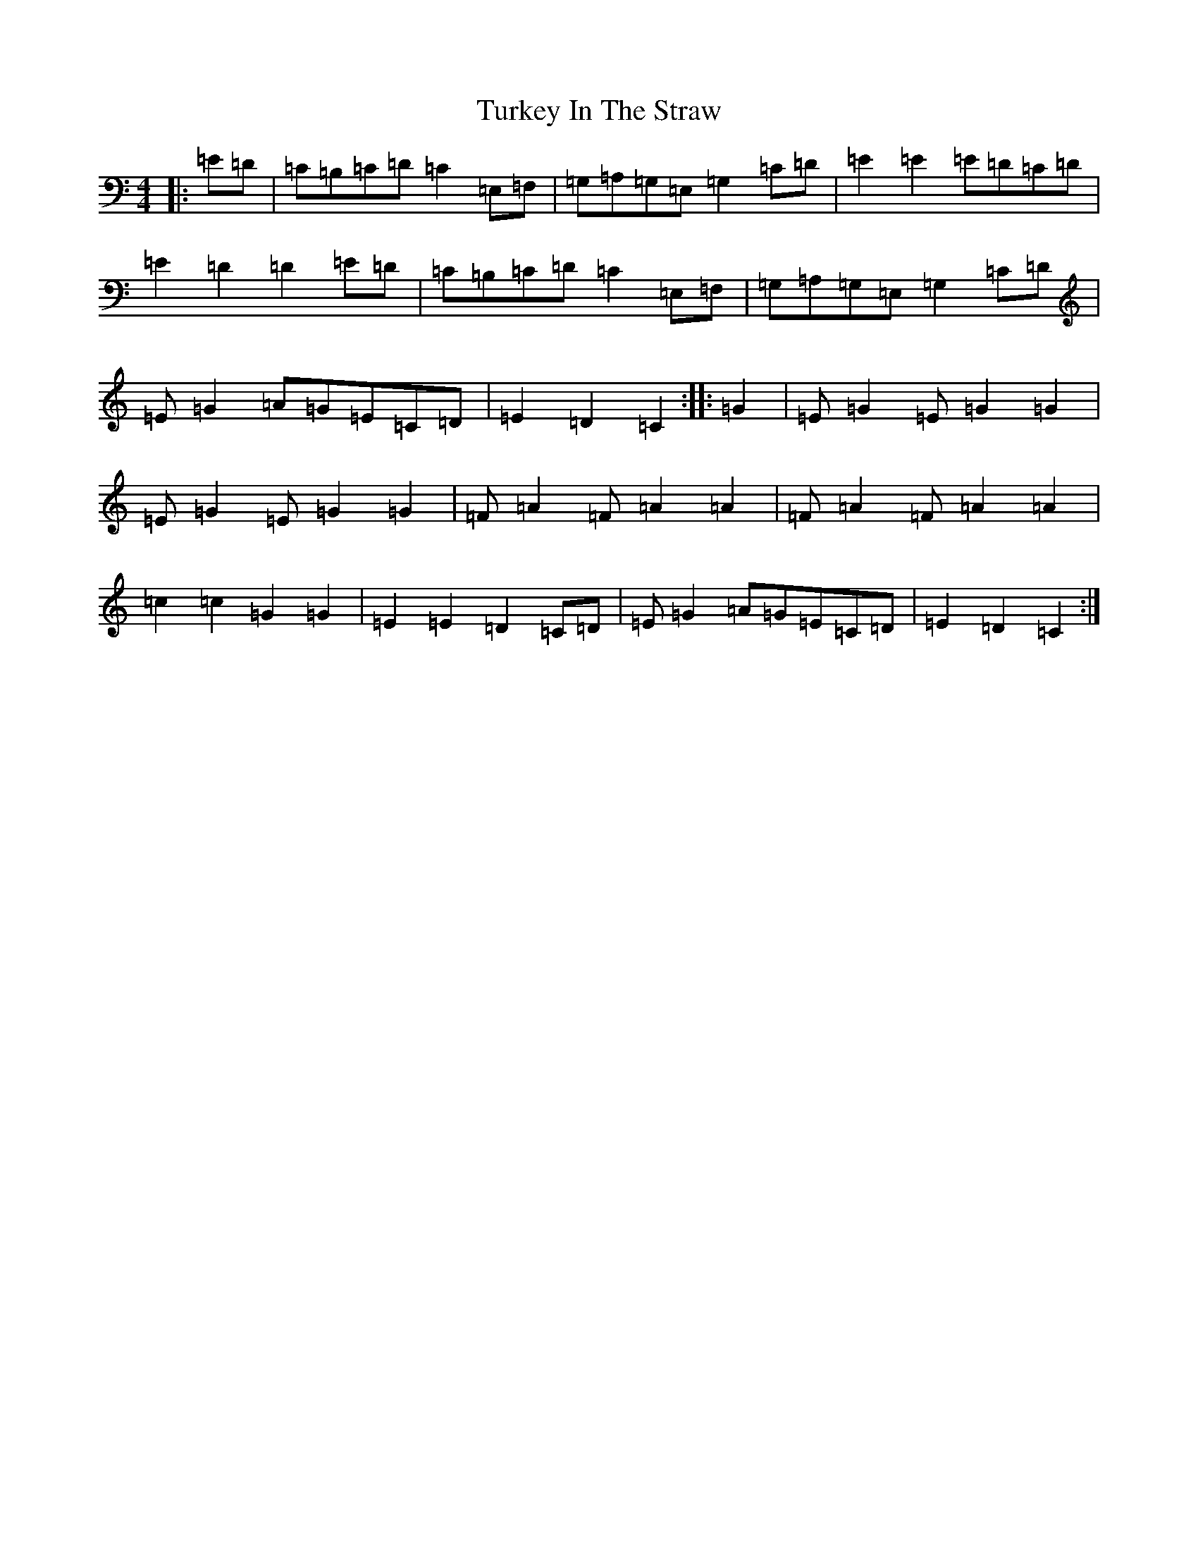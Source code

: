 X: 21709
T: Turkey In The Straw
S: https://thesession.org/tunes/2638#setting2638
R: reel
M:4/4
L:1/8
K: C Major
|:=E=D|=C=B,=C=D=C2=E,=F,|=G,=A,=G,=E,=G,2=C=D|=E2=E2=E=D=C=D|=E2=D2=D2=E=D|=C=B,=C=D=C2=E,=F,|=G,=A,=G,=E,=G,2=C=D|=E=G2=A=G=E=C=D|=E2=D2=C2:||:=G2|=E=G2=E=G2=G2|=E=G2=E=G2=G2|=F=A2=F=A2=A2|=F=A2=F=A2=A2|=c2=c2=G2=G2|=E2=E2=D2=C=D|=E=G2=A=G=E=C=D|=E2=D2=C2:|